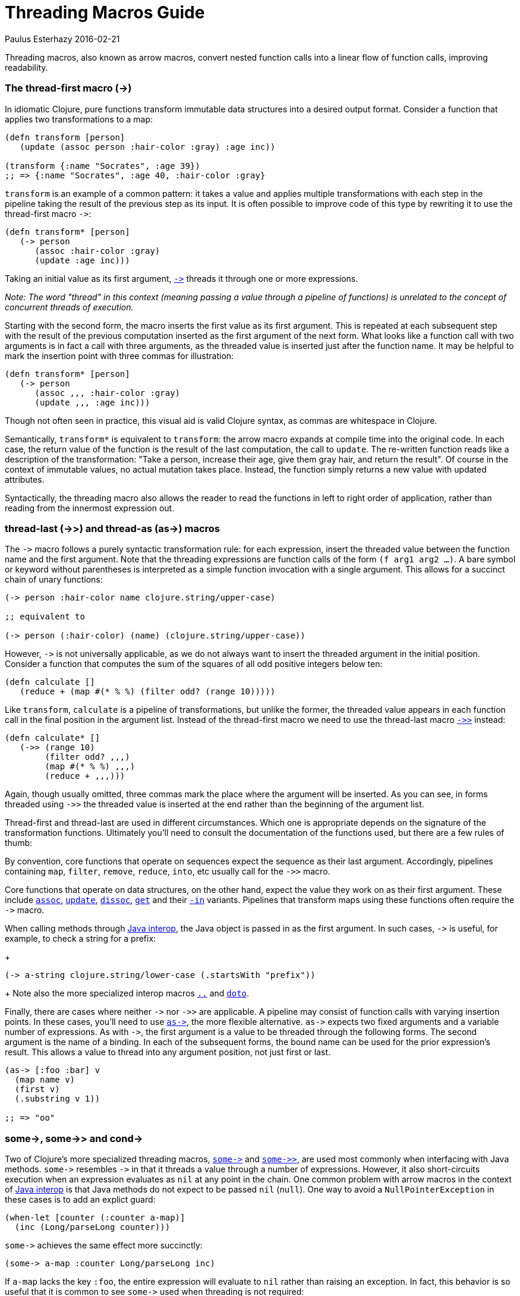 = Threading Macros Guide
Paulus Esterhazy 2016-02-21
:jbake-type: guides
:toc: macro

ifdef::env-github,env-browser[:outfilesuffix: .adoc]

Threading macros, also known as arrow macros, convert nested function calls
into a linear flow of function calls, improving readability.

[[thread-first]]
=== The thread-first macro (+++->+++)


In idiomatic Clojure, pure functions transform immutable data structures
into a desired output format. Consider a function that applies two
transformations to a map:

[source, clojure]
----
(defn transform [person]
   (update (assoc person :hair-color :gray) :age inc))

(transform {:name "Socrates", :age 39})
;; => {:name "Socrates", :age 40, :hair-color :gray}
----

`transform` is an example of a common pattern: it takes a value and applies
multiple transformations with each step in the pipeline taking the result of
the previous step as its input. It is often possible to improve code of this
type by rewriting it to use the thread-first macro `+++->+++`:

[source, clojure]
----
(defn transform* [person]
   (-> person
      (assoc :hair-color :gray)
      (update :age inc)))
----

Taking an initial value as its first argument,
http://clojure.github.io/clojure/clojure.core-api.html#clojure.core/+++->+++[`+++->+++`]
threads it through one or more expressions.

_Note: The word "thread" in this context (meaning passing a value through a
pipeline of functions) is unrelated to the concept of concurrent threads of
execution._

Starting with the second form, the macro inserts the first value as its
first argument. This is repeated at each subsequent step with the result of
the previous computation inserted as the first argument of the next form.
What looks like a function call with two arguments is in fact a call with
three arguments, as the threaded value is inserted just after the function
name. It may be helpful to mark the insertion point with three commas for
illustration:

[source, clojure]
----
(defn transform* [person]
   (-> person
      (assoc ,,, :hair-color :gray)
      (update ,,, :age inc)))
----

Though not often seen in practice, this visual aid is valid Clojure syntax,
as commas are whitespace in Clojure.

Semantically, `transform*` is equivalent to `transform`: the arrow macro
expands at compile time into the original code. In each case, the return
value of the function is the result of the last computation, the call to
`update`. The re-written function reads like a description of the
transformation: "Take a person, increase their age, give them gray hair, and
return the result". Of course in the context of immutable values, no actual
mutation takes place. Instead, the function simply returns a new value with
updated attributes.

Syntactically, the threading macro also allows the reader to read the
functions in left to right order of application, rather than reading from
the innermost expression out.

[[thread-last]]
=== thread-last (+++->>+++) and thread-as (+++as->+++) macros

The `+++->+++` macro follows a purely syntactic transformation rule: for
each expression, insert the threaded value between the function name and the
first argument. Note that the threading expressions are function calls of
the form `(f arg1 arg2 ...)`. A bare symbol or keyword without parentheses
is interpreted as a simple function invocation with a single argument. This
allows for a succinct chain of unary functions:

[source, clojure]
----
(-> person :hair-color name clojure.string/upper-case)

;; equivalent to

(-> person (:hair-color) (name) (clojure.string/upper-case))
----

However, `+++->+++` is not universally applicable, as we do not always want
to insert the threaded argument in the initial position.  Consider a
function that computes the sum of the squares of all odd positive integers
below ten:

[source, clojure]
----
(defn calculate []
   (reduce + (map #(* % %) (filter odd? (range 10)))))
----

Like `transform`, `calculate` is a pipeline of transformations, but unlike
the former, the threaded value appears in each function call in the final
position in the argument list. Instead of the thread-first macro we need to
use the thread-last macro
http://clojure.github.io/clojure/clojure.core-api.html#clojure.core/+++->>+++[`+++->>+++`]
instead:

[source, clojure]
----
(defn calculate* []
   (->> (range 10)
        (filter odd? ,,,)
        (map #(* % %) ,,,)
        (reduce + ,,,)))
----

Again, though usually omitted, three commas mark the place where the
argument will be inserted. As you can see, in forms threaded using
`+++->>+++` the threaded value is inserted at the end rather than the
beginning of the argument list.

Thread-first and thread-last are used in different circumstances. Which one
is appropriate depends on the signature of the transformation
functions. Ultimately you'll need to consult the documentation of the
functions used, but there are a few rules of thumb:

By convention, core functions that operate on sequences expect the sequence
as their last argument. Accordingly, pipelines containing `map`, `filter`,
`remove`, `reduce`, `into`, etc usually call for the `+++->>+++` macro.

Core functions that operate on data structures, on the other hand, expect
the value they work on as their first argument. These include
http://clojure.github.io/clojure/clojure.core-api.html#clojure.core/assoc[`assoc`],
http://clojure.github.io/clojure/clojure.core-api.html#clojure.core/update[`update`],
http://clojure.github.io/clojure/clojure.core-api.html#clojure.core/dissoc[`dissoc`],
http://clojure.github.io/clojure/clojure.core-api.html#clojure.core/get[`get`]
and their
http://clojure.github.io/clojure/clojure.core-api.html#clojure.core/assoc-in[`-in`]
variants.  Pipelines that transform maps using these functions often require
the `+++->+++` macro.

When calling methods through <<xref/../../reference/java_interop#,Java
interop>>, the Java object is passed in as the first argument. In such
cases, `+++->+++` is useful, for example, to check a string for a prefix:
+
[source, clojure]
----
(-> a-string clojure.string/lower-case (.startsWith "prefix"))
----
+
Note also the more specialized interop macros
http://clojure.github.io/clojure/clojure.core-api.html#clojure.core/+++..+++[`..`]
and
http://clojure.github.io/clojure/clojure.core-api.html#clojure.core/doto[`doto`].

Finally, there are cases where neither `+++->+++` nor `+++->>+++` are
applicable. A pipeline may consist of function calls with varying insertion
points. In these cases, you'll need to use
http://clojure.github.io/clojure/clojure.core-api.html#clojure.core/+++as->+++[`+++as->+++`],
the more flexible alternative. `+++as->+++` expects two fixed arguments and
a variable number of expressions. As with `+++->+++`, the first argument is
a value to be threaded through the following forms. The second argument is
the name of a binding. In each of the subsequent forms, the bound name can
be used for the prior expression's result.  This allows a value to thread
into any argument position, not just first or last.

[source, clojure]
----
(as-> [:foo :bar] v
  (map name v)
  (first v)
  (.substring v 1))

;; => "oo"
----

=== +++some->+++, +++some->>+++ and +++cond->+++

[[some]]
Two of Clojure's more specialized threading macros,
http://clojure.github.io/clojure/clojure.core-api.html#clojure.core/+++some->+++[`+++some->+++`]
and
http://clojure.github.io/clojure/clojure.core-api.html#clojure.core/+++some->>+++[`+++some->>+++`],
are used most commonly when interfacing with Java methods. `+++some->+++`
resembles `+++->+++` in that it threads a value through a number of
expressions. However, it also short-circuits execution when an expression
evaluates as `nil` at any point in the chain. One common problem with arrow
macros in the context of <<xref/../../reference/java_interop#,Java interop>>
is that Java methods do not expect to be passed `nil` (`null`). One way to
avoid a `NullPointerException` in these cases is to add an explict guard:

[source, clojure]
----
(when-let [counter (:counter a-map)]
  (inc (Long/parseLong counter)))
----

`+++some->+++` achieves the same effect more succinctly:

[source, clojure]
----
(some-> a-map :counter Long/parseLong inc)
----

If `a-map` lacks the key `:foo`, the entire expression will evaluate to
`nil` rather than raising an exception. In fact, this behavior is so useful
that it is common to see `+++some->+++` used when threading is not required:

[source, clojure]
----
(some-> (compute) Long/parseLong)

;; equivalent to

(when-let [a-str (compute)]
  (Long/parseLong a-str))
----

[[cond]]
Like `+++->+++`, the macro
http://clojure.github.io/clojure/clojure.core-api.html#clojure.core/+++cond->+++[`+++cond->+++`]
takes an initial value, but unlike the former, it interprets its argument
list as a series of `test, expr` pairs. `+++cond->+++` threads a value
through the expressions but skips those with failing tests. For each pair,
`test` is evaluated. If the result is truthy, the expression is evaluated
with the threaded value inserted as its first argument; otherwise evaluation
proceeds with the next `test, expr` pair. Note that unlike its relatives,
http://clojure.github.io/clojure/clojure.core-api.html#clojure.core/+++some->+++[`+++some->+++`]
or
http://clojure.github.io/clojure/clojure.core-api.html#clojure.core/cond[`cond`],
`+++cond->+++` never short-circuits evaluation, even if a test evaluates to
`false` or `nil`:

[source, clojure]
----
(defn describe-number [n]
  (cond-> []
    (odd? n) (conj "odd")
    (even? n) (conj "even")
    (zero? n) (conj "zero")
    (pos? n) (conj "positive")))

(describe-number 3) ;; => ["odd" "positive"]
(describe-number 4) ;; => ["even" "positive"]
----

`+++cond->>+++` inserts the threaded value as the last argument of each form
but works analogously otherwise.
